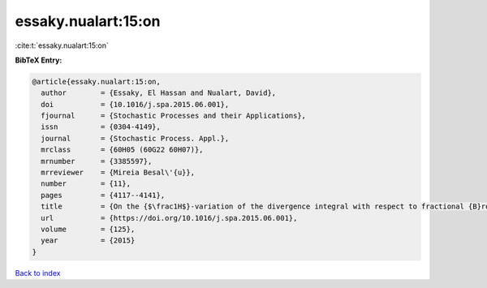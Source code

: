 essaky.nualart:15:on
====================

:cite:t:`essaky.nualart:15:on`

**BibTeX Entry:**

.. code-block:: bibtex

   @article{essaky.nualart:15:on,
     author        = {Essaky, El Hassan and Nualart, David},
     doi           = {10.1016/j.spa.2015.06.001},
     fjournal      = {Stochastic Processes and their Applications},
     issn          = {0304-4149},
     journal       = {Stochastic Process. Appl.},
     mrclass       = {60H05 (60G22 60H07)},
     mrnumber      = {3385597},
     mrreviewer    = {Mireia Besal\'{u}},
     number        = {11},
     pages         = {4117--4141},
     title         = {On the {$\frac1H$}-variation of the divergence integral with respect to fractional {B}rownian motion with {H}urst parameter {\$H<\frac12\$}},
     url           = {https://doi.org/10.1016/j.spa.2015.06.001},
     volume        = {125},
     year          = {2015}
   }

`Back to index <../By-Cite-Keys.html>`_

